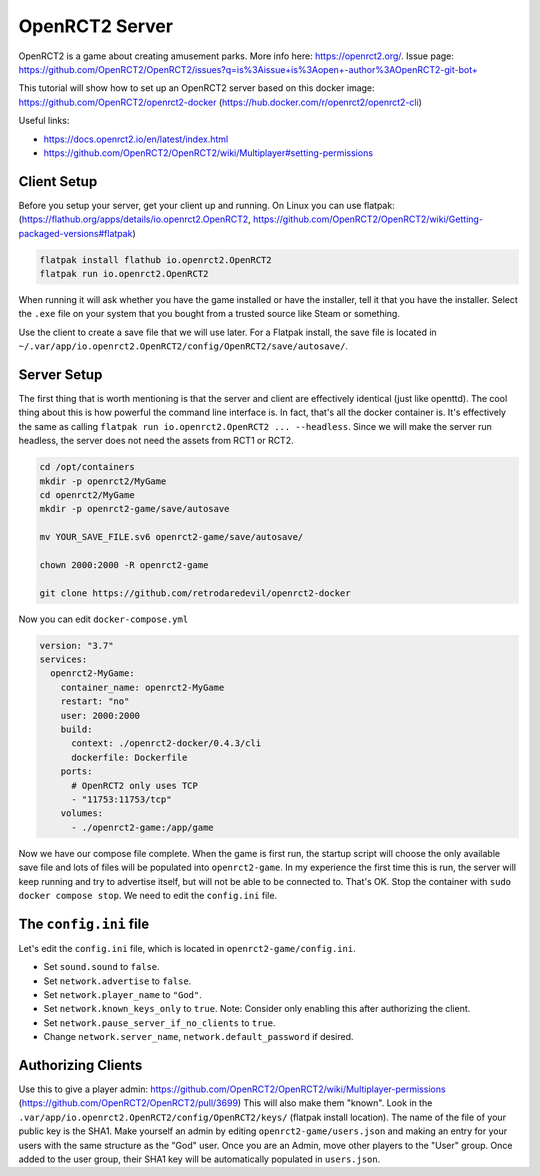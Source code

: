 OpenRCT2 Server
=================

OpenRCT2 is a game about creating amusement parks. More info here: https://openrct2.org/.
Issue page: https://github.com/OpenRCT2/OpenRCT2/issues?q=is%3Aissue+is%3Aopen+-author%3AOpenRCT2-git-bot+

This tutorial will show how to set up an OpenRCT2 server based on this docker image: https://github.com/OpenRCT2/openrct2-docker (https://hub.docker.com/r/openrct2/openrct2-cli)

Useful links:

* https://docs.openrct2.io/en/latest/index.html
* https://github.com/OpenRCT2/OpenRCT2/wiki/Multiplayer#setting-permissions

Client Setup
--------------

Before you setup your server, get your client up and running.
On Linux you can use flatpak: (https://flathub.org/apps/details/io.openrct2.OpenRCT2, https://github.com/OpenRCT2/OpenRCT2/wiki/Getting-packaged-versions#flatpak)

.. code-block:: shell

  flatpak install flathub io.openrct2.OpenRCT2
  flatpak run io.openrct2.OpenRCT2

When running it will ask whether you have the game installed or have the installer, tell it that you have the installer.
Select the ``.exe`` file on your system that you bought from a trusted source like Steam or something.

Use the client to create a save file that we will use later.
For a Flatpak install, the save file is located in ``~/.var/app/io.openrct2.OpenRCT2/config/OpenRCT2/save/autosave/``.

Server Setup
---------------

The first thing that is worth mentioning is that the server and client are effectively identical (just like openttd).
The cool thing about this is how powerful the command line interface is.
In fact, that's all the docker container is. It's effectively the same as calling ``flatpak run io.openrct2.OpenRCT2 ... --headless``.
Since we will make the server run headless, the server does not need the assets from RCT1 or RCT2.

.. code-block:: shell

  cd /opt/containers
  mkdir -p openrct2/MyGame
  cd openrct2/MyGame
  mkdir -p openrct2-game/save/autosave

  mv YOUR_SAVE_FILE.sv6 openrct2-game/save/autosave/

  chown 2000:2000 -R openrct2-game

  git clone https://github.com/retrodaredevil/openrct2-docker


Now you can edit ``docker-compose.yml``

.. code-block:: yaml

  version: "3.7"
  services:
    openrct2-MyGame:
      container_name: openrct2-MyGame
      restart: "no"
      user: 2000:2000
      build:
        context: ./openrct2-docker/0.4.3/cli
        dockerfile: Dockerfile
      ports:
        # OpenRCT2 only uses TCP
        - "11753:11753/tcp"
      volumes:
        - ./openrct2-game:/app/game

Now we have our compose file complete. When the game is first run,
the startup script will choose the only available save file and lots of files will be populated into ``openrct2-game``.
In my experience the first time this is run, the server will keep running and try to advertise itself, but will not be able to be connected to.
That's OK. Stop the container with ``sudo docker compose stop``.
We need to edit the ``config.ini`` file.

The ``config.ini`` file
-------------------------

Let's edit the ``config.ini`` file, which is located in ``openrct2-game/config.ini``.

* Set ``sound.sound`` to ``false``.
* Set ``network.advertise`` to ``false``.
* Set ``network.player_name`` to ``"God"``.
* Set ``network.known_keys_only`` to ``true``. Note: Consider only enabling this after authorizing the client.
* Set ``network.pause_server_if_no_clients`` to ``true``.
* Change ``network.server_name``, ``network.default_password`` if desired.

Authorizing Clients
--------------------

Use this to give a player admin: https://github.com/OpenRCT2/OpenRCT2/wiki/Multiplayer-permissions (https://github.com/OpenRCT2/OpenRCT2/pull/3699)
This will also make them "known".
Look in the ``.var/app/io.openrct2.OpenRCT2/config/OpenRCT2/keys/`` (flatpak install location). The name of the file of your public key is the SHA1.
Make yourself an admin by editing ``openrct2-game/users.json`` and making an entry for your users with the 
same structure as the "God" user.
Once you are an Admin, move other players to the "User" group. Once added to the user group, their SHA1 key will be automatically populated in ``users.json``.

